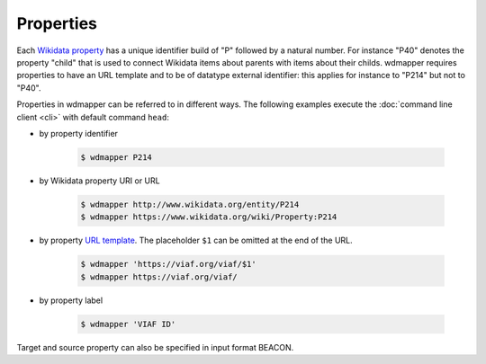 Properties
==========

Each `Wikidata property <https://www.wikidata.org/wiki/Help:Properties>`__ has
a unique identifier build of "P" followed by a natural number. For instance
"P40" denotes the property "child" that is used to connect Wikidata items about
parents with items about their childs.  wdmapper requires properties to have an
URL template and to be of datatype external identifier: this applies for
instance to "P214" but not to "P40".

Properties in wdmapper can be referred to in different ways. The following
examples execute the :doc:`command line client <cli>` with default command
``head``:

- by property identifier

    .. code:: shell

        $ wdmapper P214

- by Wikidata property URI or URL

    .. code:: shell

        $ wdmapper http://www.wikidata.org/entity/P214
        $ wdmapper https://www.wikidata.org/wiki/Property:P214

- by property `URL template <https://www.wikidata.org/wiki/Property:P1630>`__.
  The placeholder ``$1`` can be omitted at the end of the URL.

    .. code:: shell

        $ wdmapper 'https://viaf.org/viaf/$1'
        $ wdmapper https://viaf.org/viaf/

- by property label

    .. code:: shell

        $ wdmapper 'VIAF ID'

Target and source property can also be specified in input format BEACON.
